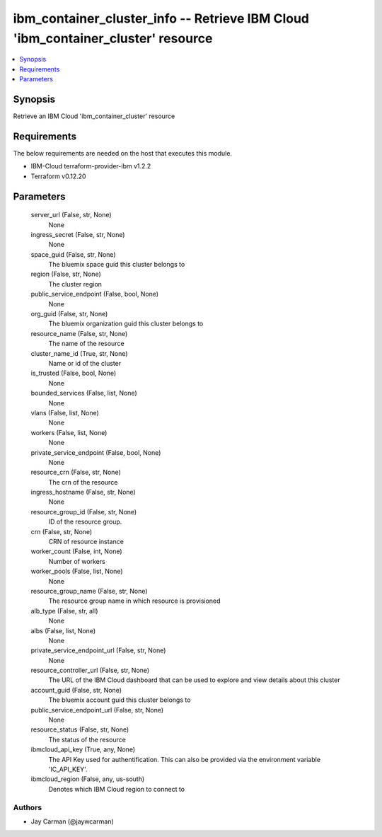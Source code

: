 
ibm_container_cluster_info -- Retrieve IBM Cloud 'ibm_container_cluster' resource
=================================================================================

.. contents::
   :local:
   :depth: 1


Synopsis
--------

Retrieve an IBM Cloud 'ibm_container_cluster' resource



Requirements
------------
The below requirements are needed on the host that executes this module.

- IBM-Cloud terraform-provider-ibm v1.2.2
- Terraform v0.12.20



Parameters
----------

  server_url (False, str, None)
    None


  ingress_secret (False, str, None)
    None


  space_guid (False, str, None)
    The bluemix space guid this cluster belongs to


  region (False, str, None)
    The cluster region


  public_service_endpoint (False, bool, None)
    None


  org_guid (False, str, None)
    The bluemix organization guid this cluster belongs to


  resource_name (False, str, None)
    The name of the resource


  cluster_name_id (True, str, None)
    Name or id of the cluster


  is_trusted (False, bool, None)
    None


  bounded_services (False, list, None)
    None


  vlans (False, list, None)
    None


  workers (False, list, None)
    None


  private_service_endpoint (False, bool, None)
    None


  resource_crn (False, str, None)
    The crn of the resource


  ingress_hostname (False, str, None)
    None


  resource_group_id (False, str, None)
    ID of the resource group.


  crn (False, str, None)
    CRN of resource instance


  worker_count (False, int, None)
    Number of workers


  worker_pools (False, list, None)
    None


  resource_group_name (False, str, None)
    The resource group name in which resource is provisioned


  alb_type (False, str, all)
    None


  albs (False, list, None)
    None


  private_service_endpoint_url (False, str, None)
    None


  resource_controller_url (False, str, None)
    The URL of the IBM Cloud dashboard that can be used to explore and view details about this cluster


  account_guid (False, str, None)
    The bluemix account guid this cluster belongs to


  public_service_endpoint_url (False, str, None)
    None


  resource_status (False, str, None)
    The status of the resource


  ibmcloud_api_key (True, any, None)
    The API Key used for authentification. This can also be provided via the environment variable 'IC_API_KEY'.


  ibmcloud_region (False, any, us-south)
    Denotes which IBM Cloud region to connect to













Authors
~~~~~~~

- Jay Carman (@jaywcarman)

